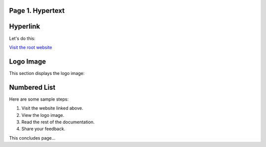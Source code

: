 Page 1. Hypertext
=================

Hyperlink
=========

Let's do this:

`Visit the root website <https://jinghuazhao.github.io>`_

Logo Image
==========

This section displays the logo image:

.. image:: _static/bees.jpg
   :alt: Bees Logo
   :align: center
   :width: 200px

Numbered List
=============

Here are some sample steps:

1. Visit the website linked above.
2. View the logo image.
3. Read the rest of the documentation.
4. Share your feedback.

This concludes page...
